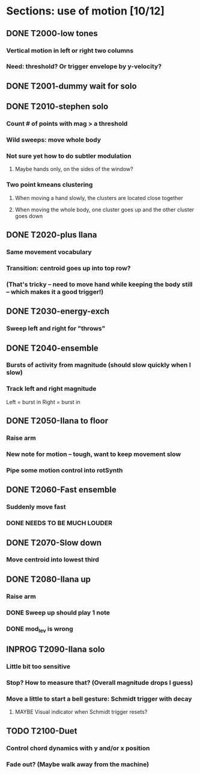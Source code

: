 * Sections: use of motion [10/12]
** DONE T2000-low tones
*** Vertical motion in left or right two columns
*** Need: threshold? Or trigger envelope by y-velocity?
** DONE T2001-dummy wait for solo
** DONE T2010-stephen solo
*** Count # of points with mag > a threshold
*** Wild sweeps: move whole body
*** Not sure yet how to do subtler modulation
**** Maybe hands only, on the sides of the window?
*** Two point kmeans clustering
**** When moving a hand slowly, the clusters are located close together
**** When moving the whole body, one cluster goes up and the other cluster goes down
** DONE T2020-plus Ilana
*** Same movement vocabulary
*** Transition: centroid goes up into top row?
*** (That's tricky -- need to move hand while keeping the body still -- which makes it a good trigger!)
** DONE T2030-energy-exch
*** Sweep left and right for "throws"
** DONE T2040-ensemble
*** Bursts of activity from magnitude (should slow quickly when I slow)
*** Track left and right magnitude
    Left = burst in \thr
    Right = burst in \fastnotes
** DONE T2050-Ilana to floor
*** Raise arm
*** New note for motion -- tough, want to keep movement slow
*** Pipe some motion control into rotSynth
** DONE T2060-Fast ensemble
*** Suddenly move fast
*** DONE NEEDS TO BE MUCH LOUDER
** DONE T2070-Slow down
*** Move centroid into lowest third
** DONE T2080-Ilana up
*** Raise arm
*** DONE Sweep up should play 1 note
*** DONE mod_lev is wrong
** INPROG T2090-Ilana solo
*** Little bit too sensitive
*** Stop? How to measure that? (Overall magnitude drops I guess)
*** Move a little to start a bell gesture: Schmidt trigger with decay
**** MAYBE Visual indicator when Schmidt trigger resets?
** TODO T2100-Duet
*** Control chord dynamics with y and/or x position
*** Fade out? (Maybe walk away from the machine)
